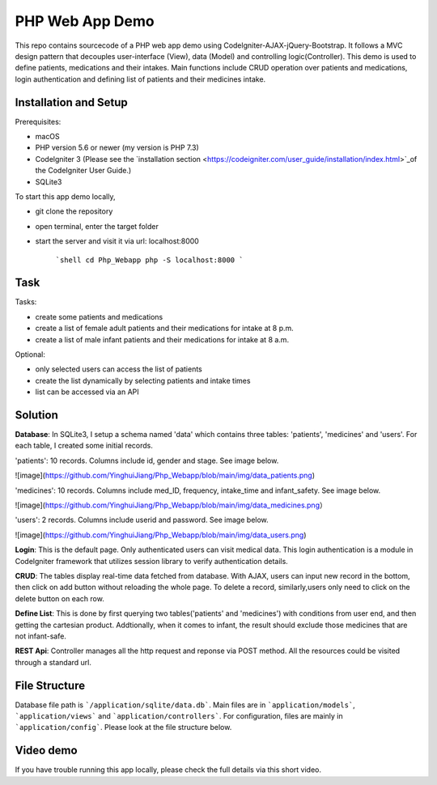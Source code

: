###################
PHP Web App Demo
###################

This repo contains sourcecode of a PHP web app demo using Codelgniter-AJAX-jQuery-Bootstrap. It follows a
MVC design pattern that decouples user-interface (View), data (Model) and controlling logic(Controller). This demo is used 
to define patients, medications and their intakes. Main functions include CRUD operation over patients and medications, login authentication and
defining list of patients and their medicines intake.


*******************
Installation and Setup
*******************
Prerequisites:

- macOS
- PHP version 5.6 or newer (my version is PHP 7.3)
- Codelgniter 3 (Please see the `installation section <https://codeigniter.com/user_guide/installation/index.html>`_of the CodeIgniter User Guide.)
- SQLite3

To start this app demo locally, 

- git clone the repository
- open terminal, enter the target folder
- start the server and visit it via url: localhost:8000

            ```shell
            cd Php_Webapp
            php -S localhost:8000
            ```


*******************
Task
*******************

Tasks:

-  create some patients and medications
-  create a list of female adult patients and their medications for intake at 8 p.m.
-  create a list of male infant patients and their medications for intake at 8 a.m.

Optional:

-  only selected users can access the list of patients
-  create the list dynamically by selecting patients and intake times
-  list can be accessed via an API

*******************
Solution
*******************
**Database**: In SQLite3, I setup a schema named 'data' which contains three tables: 'patients', 'medicines' and 'users'.
For each table, I created some initial records.

'patients': 10 records. Columns include id, gender and stage. See image below.

![image](https://github.com/YinghuiJiang/Php_Webapp/blob/main/img/data_patients.png)

'medicines': 10 records. Columns include med_ID, frequency, intake_time and infant_safety. See image below.

![image](https://github.com/YinghuiJiang/Php_Webapp/blob/main/img/data_medicines.png）

'users': 2 records. Columns include userid and password. See image below.

![image](https://github.com/YinghuiJiang/Php_Webapp/blob/main/img/data_users.png)

**Login**: This is the default page. Only authenticated users can visit medical data. This login authentication is a module in Codelgniter framework that utilizes session library to verify authentication details.

**CRUD**: The tables display real-time data fetched from database. With AJAX, users can input new record in the bottom, then click on add button without reloading the whole page. To delete a record, similarly,users only need to click on the delete button on each row.

**Define List**: This is done by first querying two tables('patients' and 'medicines') with conditions from user end, and then getting the cartesian product. Addtionally, when it comes to infant, the result should exclude those medicines that are not infant-safe.

**REST Api**: Controller manages all the http request and reponse via POST method. All the resources could be visited through a standard url.


*******************
File Structure
*******************
Database file path is ```/application/sqlite/data.db```. Main files are in ```application/models```, ```application/views``` and ```application/controllers```.  
For configuration, files are mainly in ```application/config```. Please look at the file structure below.

*******************
Video demo
*******************
If you have trouble running this app locally, please check the full details via this short video. 

